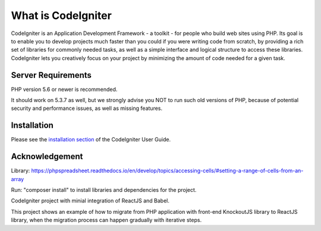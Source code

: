 ###################
What is CodeIgniter
###################

CodeIgniter is an Application Development Framework - a toolkit - for people
who build web sites using PHP. Its goal is to enable you to develop projects
much faster than you could if you were writing code from scratch, by providing
a rich set of libraries for commonly needed tasks, as well as a simple
interface and logical structure to access these libraries. CodeIgniter lets
you creatively focus on your project by minimizing the amount of code needed
for a given task.

*******************
Server Requirements
*******************

PHP version 5.6 or newer is recommended.

It should work on 5.3.7 as well, but we strongly advise you NOT to run
such old versions of PHP, because of potential security and performance
issues, as well as missing features.

************
Installation
************

Please see the `installation section <https://codeigniter.com/user_guide/installation/index.html>`_
of the CodeIgniter User Guide.

***************
Acknowledgement
***************

Library: https://phpspreadsheet.readthedocs.io/en/develop/topics/accessing-cells/#setting-a-range-of-cells-from-an-array

Run: "composer install" to install libraries and dependencies for the project.

CodeIgniter project with minial integration of ReactJS and Babel.

This project shows an example of how to migrate from PHP application with front-end KnockoutJS library to ReactJS library, when the migration process can happen gradually with iterative steps.
